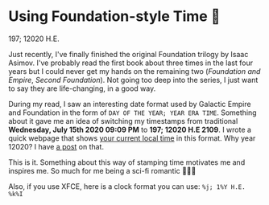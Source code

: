 * Using Foundation-style Time 💫

197; 12020 H.E.

Just recently, I've finally finished the original Foundation trilogy by Isaac
Asimov. I've probably read the first book about three times in the last four
years but I could never get my hands on the remaining two (/Foundation and
Empire/, /Second Foundation/). Not going too deep into the series, I just want
to say they are life-changing, in a good way. 

During my read, I saw an interesting date format used by Galactic Empire and
Foundation in the form of =DAY OF THE YEAR; YEAR ERA TIME=. Something about it
gave me an idea of switching my timestamps from traditional *Wednesday, July
15th 2020 09:09 PM* to *197; 12020 H.E 2109*. I wrote a quick webpage that shows
[[https://sandyuraz.com/time][your current local time]] in this format. Why year 12020? I have [[../year-12019][a post]] on that.

This is it. Something about this way of stamping time motivates me and inspires
me. So much for me being a sci-fi romantic 🤷🏻‍♀️

Also, if you use XFCE, here is a clock format you can use: =%j; 1%Y H.E. %k%I=
